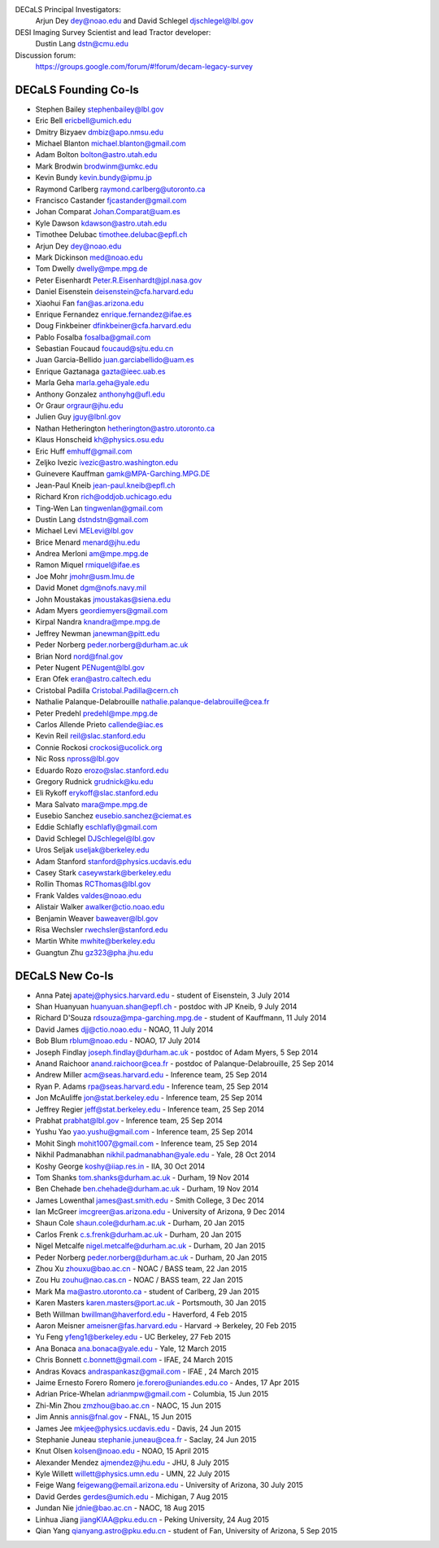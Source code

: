 .. title: Contacts
.. slug: contact

DECaLS Principal Investigators:
     Arjun Dey dey@noao.edu and David Schlegel djschlegel@lbl.gov

DESI Imaging Survey Scientist and lead Tractor developer:
     Dustin Lang dstn@cmu.edu

Discussion forum:
     https://groups.google.com/forum/#!forum/decam-legacy-survey

DECaLS Founding Co-Is
=====================

* Stephen Bailey  stephenbailey@lbl.gov
* Eric Bell  ericbell@umich.edu
* Dmitry Bizyaev  dmbiz@apo.nmsu.edu
* Michael Blanton  michael.blanton@gmail.com
* Adam Bolton  bolton@astro.utah.edu
* Mark Brodwin  brodwinm@umkc.edu
* Kevin Bundy  kevin.bundy@ipmu.jp
* Raymond Carlberg  raymond.carlberg@utoronto.ca
* Francisco Castander  fjcastander@gmail.com
* Johan Comparat  Johan.Comparat@uam.es
* Kyle Dawson  kdawson@astro.utah.edu
* Timothee Delubac  timothee.delubac@epfl.ch
* Arjun Dey  dey@noao.edu
* Mark Dickinson  med@noao.edu
* Tom Dwelly  dwelly@mpe.mpg.de
* Peter Eisenhardt  Peter.R.Eisenhardt@jpl.nasa.gov
* Daniel Eisenstein  deisenstein@cfa.harvard.edu
* Xiaohui Fan  fan@as.arizona.edu
* Enrique Fernandez  enrique.fernandez@ifae.es
* Doug Finkbeiner  dfinkbeiner@cfa.harvard.edu
* Pablo Fosalba  fosalba@gmail.com
* Sebastian Foucaud  foucaud@sjtu.edu.cn
* Juan Garcia-Bellido  juan.garciabellido@uam.es
* Enrique Gaztanaga   gazta@ieec.uab.es
* Marla Geha  marla.geha@yale.edu
* Anthony Gonzalez  anthonyhg@ufl.edu
* Or Graur  orgraur@jhu.edu
* Julien Guy  jguy@lbnl.gov
* Nathan Hetherington  hetherington@astro.utoronto.ca
* Klaus Honscheid  kh@physics.osu.edu
* Eric Huff  emhuff@gmail.com
* Zeljko Ivezic  ivezic@astro.washington.edu
* Guinevere Kauffman  gamk@MPA-Garching.MPG.DE
* Jean-Paul Kneib  jean-paul.kneib@epfl.ch
* Richard Kron  rich@oddjob.uchicago.edu
* Ting-Wen Lan  tingwenlan@gmail.com
* Dustin Lang  dstndstn@gmail.com
* Michael Levi  MELevi@lbl.gov
* Brice Menard  menard@jhu.edu
* Andrea Merloni  am@mpe.mpg.de
* Ramon Miquel  rmiquel@ifae.es
* Joe Mohr  jmohr@usm.lmu.de
* David Monet  dgm@nofs.navy.mil
* John Moustakas  jmoustakas@siena.edu
* Adam Myers  geordiemyers@gmail.com
* Kirpal Nandra  knandra@mpe.mpg.de
* Jeffrey Newman  janewman@pitt.edu
* Peder Norberg  peder.norberg@durham.ac.uk
* Brian Nord  nord@fnal.gov
* Peter Nugent  PENugent@lbl.gov
* Eran Ofek  eran@astro.caltech.edu
* Cristobal Padilla  Cristobal.Padilla@cern.ch
* Nathalie Palanque-Delabrouille  nathalie.palanque-delabrouille@cea.fr
* Peter Predehl  predehl@mpe.mpg.de
* Carlos Allende Prieto callende@iac.es
* Kevin Reil  reil@slac.stanford.edu
* Connie Rockosi  crockosi@ucolick.org
* Nic Ross  npross@lbl.gov
* Eduardo Rozo  erozo@slac.stanford.edu
* Gregory Rudnick  grudnick@ku.edu
* Eli Rykoff  erykoff@slac.stanford.edu
* Mara Salvato  mara@mpe.mpg.de
* Eusebio Sanchez  eusebio.sanchez@ciemat.es
* Eddie Schlafly  eschlafly@gmail.com
* David Schlegel  DJSchlegel@lbl.gov
* Uros Seljak  useljak@berkeley.edu
* Adam Stanford  stanford@physics.ucdavis.edu
* Casey Stark caseywstark@berkeley.edu
* Rollin Thomas  RCThomas@lbl.gov
* Frank Valdes  valdes@noao.edu
* Alistair Walker  awalker@ctio.noao.edu
* Benjamin Weaver  baweaver@lbl.gov
* Risa Wechsler  rwechsler@stanford.edu
* Martin White  mwhite@berkeley.edu
* Guangtun Zhu  gz323@pha.jhu.edu

DECaLS New Co-Is
================

* Anna Patej apatej@physics.harvard.edu - student of Eisenstein, 3 July 2014
* Shan Huanyuan huanyuan.shan@epfl.ch - postdoc with JP Kneib, 9 July 2014
* Richard D'Souza rdsouza@mpa-garching.mpg.de - student of Kauffmann, 11 July 2014
* David James djj@ctio.noao.edu - NOAO, 11 July 2014
* Bob Blum rblum@noao.edu - NOAO, 17 July 2014
* Joseph Findlay joseph.findlay@durham.ac.uk - postdoc of Adam Myers, 5 Sep 2014
* Anand Raichoor anand.raichoor@cea.fr - postdoc of Palanque-Delabrouille, 25 Sep 2014
* Andrew Miller acm@seas.harvard.edu - Inference team, 25 Sep 2014
* Ryan P. Adams rpa@seas.harvard.edu - Inference team, 25 Sep 2014
* Jon McAuliffe jon@stat.berkeley.edu - Inference team, 25 Sep 2014
* Jeffrey Regier jeff@stat.berkeley.edu - Inference team, 25 Sep 2014
* Prabhat prabhat@lbl.gov - Inference team, 25 Sep 2014
* Yushu Yao yao.yushu@gmail.com - Inference team, 25 Sep 2014
* Mohit Singh mohit1007@gmail.com - Inference team, 25 Sep 2014
* Nikhil Padmanabhan nikhil.padmanabhan@yale.edu - Yale, 28 Oct 2014
* Koshy George koshy@iiap.res.in - IIA, 30 Oct 2014
* Tom Shanks tom.shanks@durham.ac.uk - Durham, 19 Nov 2014
* Ben Chehade ben.chehade@durham.ac.uk - Durham, 19 Nov 2014
* James Lowenthal james@ast.smith.edu - Smith College, 3 Dec 2014
* Ian McGreer imcgreer@as.arizona.edu - University of Arizona, 9 Dec 2014
* Shaun Cole shaun.cole@durham.ac.uk - Durham, 20 Jan 2015
* Carlos Frenk c.s.frenk@durham.ac.uk - Durham, 20 Jan 2015
* Nigel Metcalfe nigel.metcalfe@durham.ac.uk - Durham, 20 Jan 2015
* Peder Norberg peder.norberg@durham.ac.uk - Durham, 20 Jan 2015
* Zhou Xu zhouxu@bao.ac.cn - NOAC / BASS team, 22 Jan 2015
* Zou Hu zouhu@nao.cas.cn - NOAC / BASS team, 22 Jan 2015
* Mark Ma ma@astro.utoronto.ca - student of Carlberg, 29 Jan 2015
* Karen Masters karen.masters@port.ac.uk - Portsmouth, 30 Jan 2015
* Beth Willman bwillman@haverford.edu - Haverford, 4 Feb 2015
* Aaron Meisner ameisner@fas.harvard.edu - Harvard -> Berkeley, 20 Feb 2015
* Yu Feng yfeng1@berkeley.edu - UC Berkeley, 27 Feb 2015
* Ana Bonaca ana.bonaca@yale.edu - Yale, 12 March 2015
* Chris Bonnett c.bonnett@gmail.com - IFAE, 24 March 2015
* Andras Kovacs andraspankasz@gmail.com - IFAE , 24 March 2015
* Jaime Ernesto Forero Romero je.forero@uniandes.edu.co - Andes, 17 Apr 2015
* Adrian Price-Whelan adrianmpw@gmail.com - Columbia, 15 Jun 2015
* Zhi-Min Zhou zmzhou@bao.ac.cn - NAOC, 15 Jun 2015
* Jim Annis annis@fnal.gov - FNAL, 15 Jun 2015
* James Jee mkjee@physics.ucdavis.edu - Davis, 24 Jun 2015
* Stephanie Juneau stephanie.juneau@cea.fr - Saclay, 24 Jun 2015
* Knut Olsen kolsen@noao.edu - NOAO, 15 April 2015
* Alexander Mendez ajmendez@jhu.edu - JHU, 8 July 2015
* Kyle Willett willett@physics.umn.edu - UMN, 22 July 2015
* Feige Wang feigewang@email.arizona.edu - University of Arizona, 30 July 2015
* David Gerdes gerdes@umich.edu - Michigan, 7 Aug 2015
* Jundan Nie jdnie@bao.ac.cn - NAOC, 18 Aug 2015
* Linhua Jiang jiangKIAA@pku.edu.cn - Peking University, 24 Aug 2015
* Qian Yang qianyang.astro@pku.edu.cn - student of Fan, University of Arizona, 5 Sep 2015

